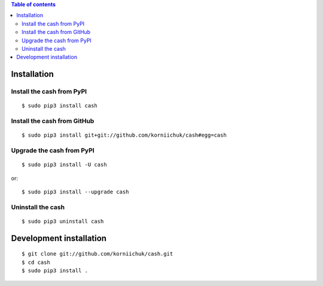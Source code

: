 .. contents:: Table of contents
   :depth: 2

Installation
============
Install the cash from PyPI
--------------------------
::

    $ sudo pip3 install cash

Install the cash from GitHub
----------------------------
::

    $ sudo pip3 install git+git://github.com/korniichuk/cash#egg=cash

Upgrade the cash from PyPI
--------------------------
::

    $ sudo pip3 install -U cash

or::

    $ sudo pip3 install --upgrade cash

Uninstall the cash
------------------
::

    $ sudo pip3 uninstall cash

Development installation
========================
::

    $ git clone git://github.com/korniichuk/cash.git
    $ cd cash
    $ sudo pip3 install .
